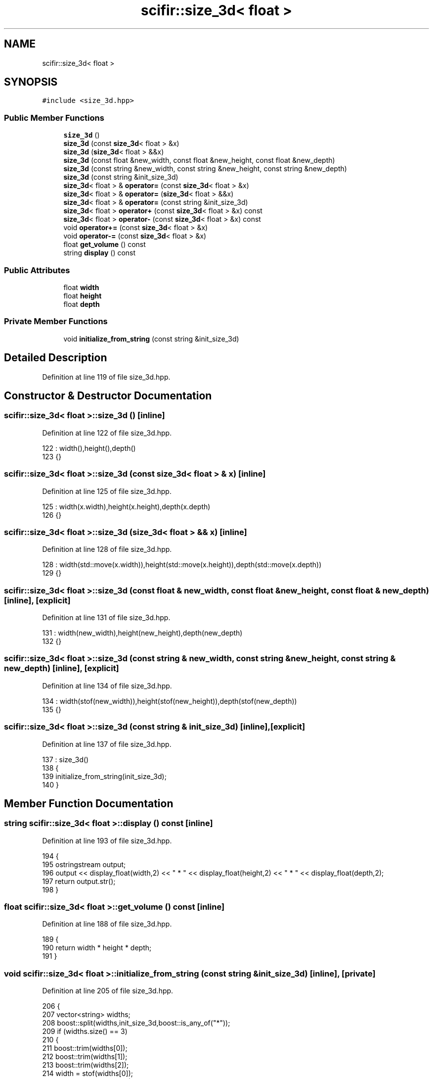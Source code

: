 .TH "scifir::size_3d< float >" 3 "Sat Jul 13 2024" "Version 2.0.0" "scifir-units" \" -*- nroff -*-
.ad l
.nh
.SH NAME
scifir::size_3d< float >
.SH SYNOPSIS
.br
.PP
.PP
\fC#include <size_3d\&.hpp>\fP
.SS "Public Member Functions"

.in +1c
.ti -1c
.RI "\fBsize_3d\fP ()"
.br
.ti -1c
.RI "\fBsize_3d\fP (const \fBsize_3d\fP< float > &x)"
.br
.ti -1c
.RI "\fBsize_3d\fP (\fBsize_3d\fP< float > &&x)"
.br
.ti -1c
.RI "\fBsize_3d\fP (const float &new_width, const float &new_height, const float &new_depth)"
.br
.ti -1c
.RI "\fBsize_3d\fP (const string &new_width, const string &new_height, const string &new_depth)"
.br
.ti -1c
.RI "\fBsize_3d\fP (const string &init_size_3d)"
.br
.ti -1c
.RI "\fBsize_3d\fP< float > & \fBoperator=\fP (const \fBsize_3d\fP< float > &x)"
.br
.ti -1c
.RI "\fBsize_3d\fP< float > & \fBoperator=\fP (\fBsize_3d\fP< float > &&x)"
.br
.ti -1c
.RI "\fBsize_3d\fP< float > & \fBoperator=\fP (const string &init_size_3d)"
.br
.ti -1c
.RI "\fBsize_3d\fP< float > \fBoperator+\fP (const \fBsize_3d\fP< float > &x) const"
.br
.ti -1c
.RI "\fBsize_3d\fP< float > \fBoperator\-\fP (const \fBsize_3d\fP< float > &x) const"
.br
.ti -1c
.RI "void \fBoperator+=\fP (const \fBsize_3d\fP< float > &x)"
.br
.ti -1c
.RI "void \fBoperator\-=\fP (const \fBsize_3d\fP< float > &x)"
.br
.ti -1c
.RI "float \fBget_volume\fP () const"
.br
.ti -1c
.RI "string \fBdisplay\fP () const"
.br
.in -1c
.SS "Public Attributes"

.in +1c
.ti -1c
.RI "float \fBwidth\fP"
.br
.ti -1c
.RI "float \fBheight\fP"
.br
.ti -1c
.RI "float \fBdepth\fP"
.br
.in -1c
.SS "Private Member Functions"

.in +1c
.ti -1c
.RI "void \fBinitialize_from_string\fP (const string &init_size_3d)"
.br
.in -1c
.SH "Detailed Description"
.PP 
Definition at line 119 of file size_3d\&.hpp\&.
.SH "Constructor & Destructor Documentation"
.PP 
.SS "\fBscifir::size_3d\fP< float >::\fBsize_3d\fP ()\fC [inline]\fP"

.PP
Definition at line 122 of file size_3d\&.hpp\&.
.PP
.nf
122                       : width(),height(),depth()
123             {}
.fi
.SS "\fBscifir::size_3d\fP< float >::\fBsize_3d\fP (const \fBsize_3d\fP< float > & x)\fC [inline]\fP"

.PP
Definition at line 125 of file size_3d\&.hpp\&.
.PP
.nf
125                                              : width(x\&.width),height(x\&.height),depth(x\&.depth)
126             {}
.fi
.SS "\fBscifir::size_3d\fP< float >::\fBsize_3d\fP (\fBsize_3d\fP< float > && x)\fC [inline]\fP"

.PP
Definition at line 128 of file size_3d\&.hpp\&.
.PP
.nf
128                                         : width(std::move(x\&.width)),height(std::move(x\&.height)),depth(std::move(x\&.depth))
129             {}
.fi
.SS "\fBscifir::size_3d\fP< float >::\fBsize_3d\fP (const float & new_width, const float & new_height, const float & new_depth)\fC [inline]\fP, \fC [explicit]\fP"

.PP
Definition at line 131 of file size_3d\&.hpp\&.
.PP
.nf
131                                                                                                     : width(new_width),height(new_height),depth(new_depth)
132             {}
.fi
.SS "\fBscifir::size_3d\fP< float >::\fBsize_3d\fP (const string & new_width, const string & new_height, const string & new_depth)\fC [inline]\fP, \fC [explicit]\fP"

.PP
Definition at line 134 of file size_3d\&.hpp\&.
.PP
.nf
134                                                                                                        : width(stof(new_width)),height(stof(new_height)),depth(stof(new_depth))
135             {}
.fi
.SS "\fBscifir::size_3d\fP< float >::\fBsize_3d\fP (const string & init_size_3d)\fC [inline]\fP, \fC [explicit]\fP"

.PP
Definition at line 137 of file size_3d\&.hpp\&.
.PP
.nf
137                                                          : size_3d()
138             {
139                 initialize_from_string(init_size_3d);
140             }
.fi
.SH "Member Function Documentation"
.PP 
.SS "string \fBscifir::size_3d\fP< float >::display () const\fC [inline]\fP"

.PP
Definition at line 193 of file size_3d\&.hpp\&.
.PP
.nf
194             {
195                 ostringstream output;
196                 output << display_float(width,2) << " * " << display_float(height,2) << " * " << display_float(depth,2);
197                 return output\&.str();
198             }
.fi
.SS "float \fBscifir::size_3d\fP< float >::get_volume () const\fC [inline]\fP"

.PP
Definition at line 188 of file size_3d\&.hpp\&.
.PP
.nf
189             {
190                 return width * height * depth;
191             }
.fi
.SS "void \fBscifir::size_3d\fP< float >::initialize_from_string (const string & init_size_3d)\fC [inline]\fP, \fC [private]\fP"

.PP
Definition at line 205 of file size_3d\&.hpp\&.
.PP
.nf
206             {
207                 vector<string> widths;
208                 boost::split(widths,init_size_3d,boost::is_any_of("*"));
209                 if (widths\&.size() == 3)
210                 {
211                     boost::trim(widths[0]);
212                     boost::trim(widths[1]);
213                     boost::trim(widths[2]);
214                     width = stof(widths[0]);
215                     height = stof(widths[1]);
216                     depth = stof(widths[2]);
217                 }
218             }
.fi
.SS "\fBsize_3d\fP<float> \fBscifir::size_3d\fP< float >::operator+ (const \fBsize_3d\fP< float > & x) const\fC [inline]\fP"

.PP
Definition at line 164 of file size_3d\&.hpp\&.
.PP
.nf
165             {
166                 return size_3d<float>(width + x\&.width,height + x\&.height,depth + x\&.depth);
167             }
.fi
.SS "void \fBscifir::size_3d\fP< float >::operator+= (const \fBsize_3d\fP< float > & x)\fC [inline]\fP"

.PP
Definition at line 174 of file size_3d\&.hpp\&.
.PP
.nf
175             {
176                 width += x\&.width;
177                 height += x\&.height;
178                 depth += x\&.depth;
179             }
.fi
.SS "\fBsize_3d\fP<float> \fBscifir::size_3d\fP< float >::operator\- (const \fBsize_3d\fP< float > & x) const\fC [inline]\fP"

.PP
Definition at line 169 of file size_3d\&.hpp\&.
.PP
.nf
170             {
171                 return size_3d<float>(width - x\&.width,height - x\&.height,depth - x\&.depth);
172             }
.fi
.SS "void \fBscifir::size_3d\fP< float >::operator\-= (const \fBsize_3d\fP< float > & x)\fC [inline]\fP"

.PP
Definition at line 181 of file size_3d\&.hpp\&.
.PP
.nf
182             {
183                 width -= x\&.width;
184                 height -= x\&.height;
185                 depth -= x\&.depth;
186             }
.fi
.SS "\fBsize_3d\fP<float>& \fBscifir::size_3d\fP< float >::operator= (const \fBsize_3d\fP< float > & x)\fC [inline]\fP"

.PP
Definition at line 142 of file size_3d\&.hpp\&.
.PP
.nf
143             {
144                 width = x\&.width;
145                 height = x\&.height;
146                 depth = x\&.depth;
147                 return *this;
148             }
.fi
.SS "\fBsize_3d\fP<float>& \fBscifir::size_3d\fP< float >::operator= (const string & init_size_3d)\fC [inline]\fP"

.PP
Definition at line 158 of file size_3d\&.hpp\&.
.PP
.nf
159             {
160                 initialize_from_string(init_size_3d);
161                 return *this;
162             }
.fi
.SS "\fBsize_3d\fP<float>& \fBscifir::size_3d\fP< float >::operator= (\fBsize_3d\fP< float > && x)\fC [inline]\fP"

.PP
Definition at line 150 of file size_3d\&.hpp\&.
.PP
.nf
151             {
152                 width = std::move(x\&.width);
153                 height = std::move(x\&.height);
154                 depth = std::move(x\&.depth);
155                 return *this;
156             }
.fi
.SH "Member Data Documentation"
.PP 
.SS "float \fBscifir::size_3d\fP< float >::depth"

.PP
Definition at line 202 of file size_3d\&.hpp\&.
.SS "float \fBscifir::size_3d\fP< float >::height"

.PP
Definition at line 201 of file size_3d\&.hpp\&.
.SS "float \fBscifir::size_3d\fP< float >::width"

.PP
Definition at line 200 of file size_3d\&.hpp\&.

.SH "Author"
.PP 
Generated automatically by Doxygen for scifir-units from the source code\&.
